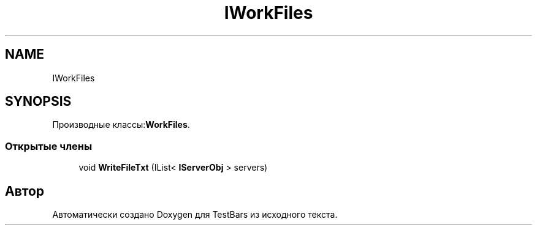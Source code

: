 .TH "IWorkFiles" 3 "Пн 6 Апр 2020" "TestBars" \" -*- nroff -*-
.ad l
.nh
.SH NAME
IWorkFiles
.SH SYNOPSIS
.br
.PP
.PP
Производные классы:\fBWorkFiles\fP\&.
.SS "Открытые члены"

.in +1c
.ti -1c
.RI "void \fBWriteFileTxt\fP (IList< \fBIServerObj\fP > servers)"
.br
.in -1c

.SH "Автор"
.PP 
Автоматически создано Doxygen для TestBars из исходного текста\&.
